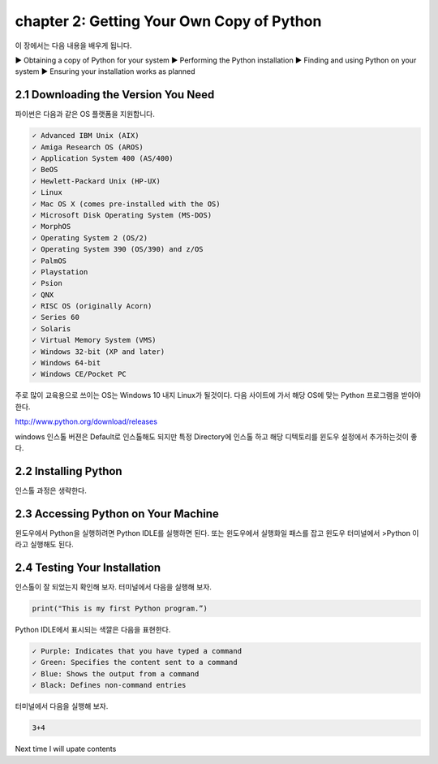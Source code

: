chapter 2: Getting Your Own Copy of Python
=============================================

이 장에서는 다음 내용을 배우게 됩니다.

.. sourcecode:: pycon

▶ Obtaining a copy of Python for your system
▶ Performing the Python installation
▶ Finding and using Python on your system
▶ Ensuring your installation works as planned



2.1 Downloading the Version You Need
--------------------------------------

파이썬은 다음과 같은 OS 플랫폼을 지원합니다.

.. sourcecode:: pycon

    ✓ Advanced IBM Unix (AIX)
    ✓ Amiga Research OS (AROS)
    ✓ Application System 400 (AS/400)
    ✓ BeOS
    ✓ Hewlett-Packard Unix (HP-UX)
    ✓ Linux
    ✓ Mac OS X (comes pre-installed with the OS)
    ✓ Microsoft Disk Operating System (MS-DOS)
    ✓ MorphOS
    ✓ Operating System 2 (OS/2)
    ✓ Operating System 390 (OS/390) and z/OS
    ✓ PalmOS
    ✓ Playstation
    ✓ Psion
    ✓ QNX
    ✓ RISC OS (originally Acorn)
    ✓ Series 60
    ✓ Solaris
    ✓ Virtual Memory System (VMS)
    ✓ Windows 32-bit (XP and later)
    ✓ Windows 64-bit
    ✓ Windows CE/Pocket PC

주로 많이 교육용으로 쓰이는 OS는 Windows 10 내지 Linux가 될것이다.
다음 사이트에 가서 해당 OS에 맞는 Python 프로그램을 받아야 한다.

http://www.python.org/download/releases

windows 인스톨 버젼은 Default로 인스톨해도 되지만 특정 Directory에 인스톨 하고 해당 디텍토리를
윈도우 설정에서 추가하는것이 좋다.




2.2 Installing Python
------------------------

인스톨 과정은 생략한다.



2.3 Accessing Python on Your Machine
----------------------------------------

윈도우에서 Python을 실행하려면 Python IDLE를 실행하면 된다.
또는 윈도우에서 실행화일 패스를 잡고 윈도우 터미널에서 >Python 이라고 실행해도 된다.



2.4 Testing Your Installation
----------------------------------

인스톨이 잘 되었는지 확인해 보자.
터미널에서 다음을 실행해 보자.

.. code-block:: python

    print("This is my first Python program.”)

Python IDLE에서 표시되는 색깔은 다음을 표현한다.

.. sourcecode:: pycon

    ✓ Purple: Indicates that you have typed a command
    ✓ Green: Specifies the content sent to a command
    ✓ Blue: Shows the output from a command
    ✓ Black: Defines non-command entries


터미널에서 다음을 실행해 보자.

.. code-block:: python

    3+4






Next time I will upate contents